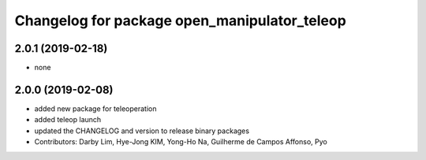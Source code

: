 ^^^^^^^^^^^^^^^^^^^^^^^^^^^^^^^^^^^^^^^^^^^^^
Changelog for package open_manipulator_teleop
^^^^^^^^^^^^^^^^^^^^^^^^^^^^^^^^^^^^^^^^^^^^^

2.0.1 (2019-02-18)
------------------
* none

2.0.0 (2019-02-08)
------------------
* added new package for teleoperation
* added teleop launch
* updated the CHANGELOG and version to release binary packages
* Contributors: Darby Lim, Hye-Jong KIM, Yong-Ho Na, Guilherme de Campos Affonso, Pyo
